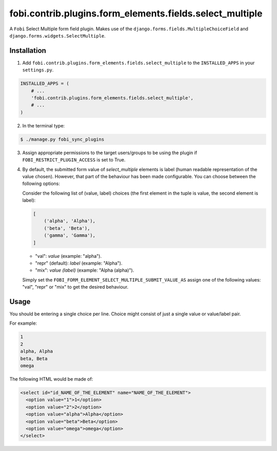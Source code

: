 =========================================================
fobi.contrib.plugins.form_elements.fields.select_multiple
=========================================================
A ``Fobi`` Select Multiple form field plugin. Makes use of the
``django.forms.fields.MultipleChoiceField`` and
``django.forms.widgets.SelectMultiple``.

Installation
============
1. Add ``fobi.contrib.plugins.form_elements.fields.select_multiple`` to the
   ``INSTALLED_APPS`` in your ``settings.py``.

.. code-block:: python

    INSTALLED_APPS = (
        # ...
        'fobi.contrib.plugins.form_elements.fields.select_multiple',
        # ...
    )

2. In the terminal type:

.. code-block:: none

    $ ./manage.py fobi_sync_plugins

3. Assign appropriate permissions to the target users/groups to be using
   the plugin if ``FOBI_RESTRICT_PLUGIN_ACCESS`` is set to True.

4. By default, the submitted form value of `select_multiple`
   elements is label (human readable representation of the value chosen).
   However, that part of the behaviour has been made configurable. You can
   choose between the following options:

   Consider the following list of (value, label) choices (the first element in
   the tuple is value, the second element is label):

   .. code-block:: python

      [
          ('alpha', 'Alpha'),
          ('beta', 'Beta'),
          ('gamma', 'Gamma'),
      ]

   - "val": `value` (example: "alpha").
   - "repr" (default): `label` (example: "Alpha").
   - "mix": `value (label)` (example: "Alpha (alpha)").

   Simply set the
   ``FOBI_FORM_ELEMENT_SELECT_MULTIPLE_SUBMIT_VALUE_AS`` assign one of the
   following values: "val", "repr" or "mix" to get the desired behaviour.

Usage
=====
You should be entering a single choice per line. Choice might
consist of just a single value or value/label pair.

For example:

.. code-block:: none

    1
    2
    alpha, Alpha
    beta, Beta
    omega

The following HTML would be made of:

.. code-block:: html

    <select id="id_NAME_OF_THE_ELEMENT" name="NAME_OF_THE_ELEMENT">
      <option value="1">1</option>
      <option value="2">2</option>
      <option value="alpha">Alpha</option>
      <option value="beta">Beta</option>
      <option value="omega">omega</option>
    </select>

